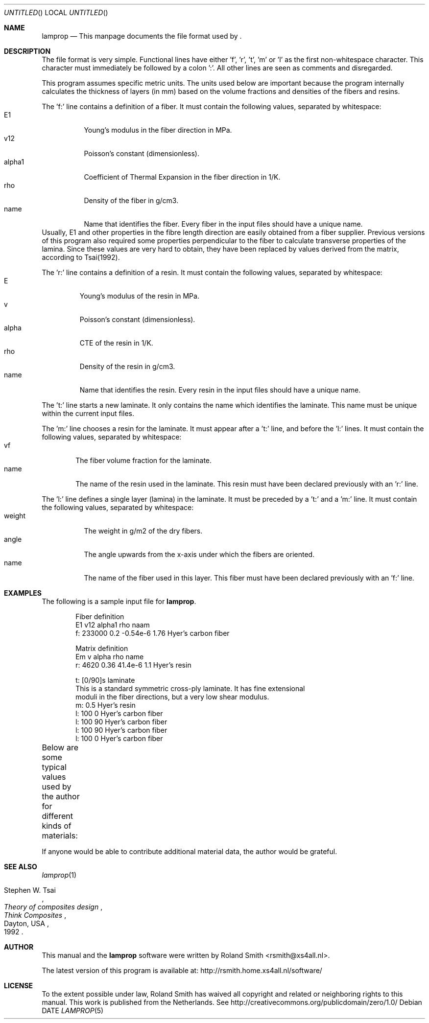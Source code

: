 .\" -*- nroff -*-
.\" lamprop.5
.\" By: R.F. Smith <rsmith@xs4all.nl>
.\" Time-stamp: <2011-11-13 18:11:20 rsmith>
.\"
.Dd DATE
.Os 
.Dt LAMPROP 5 CON
.Sh NAME
.Nm lamprop
.Nd This manpage documents the file format used by 
.Nm .
.Sh DESCRIPTION
.Pp
The file format is very simple. Functional lines have
either 'f', 'r', 't', 'm' or 'l' as the first non-whitespace character. This
character must immediately be followed by a colon ':'. All other lines are
seen as comments and disregarded.
.Pp
This program assumes specific metric units. The units used below are important
because the program internally calculates the thickness of layers (in mm)
based on the volume fractions and densities of the fibers and resins.
.Pp
The 'f:' line contains a definition of a fiber. It must contain the following
values, separated by whitespace:
.Bl -tag -width "alpha1" -compact
.It E1
Young's modulus in the fiber direction in MPa.
.It v12
Poisson's constant (dimensionless).
.It alpha1
Coefficient of Thermal Expansion in the fiber direction in 1/K.
.It rho
Density of the fiber in g/cm3.
.It name
Name that identifies the fiber. Every fiber in the input files should have
a unique name.
.El
Usually, E1 and other properties in the fibre length direction are easily
obtained from a fiber supplier. Previous versions of this program also
required some properties perpendicular to the fiber to calculate transverse
properties of the lamina. Since these values are very hard to obtain, they
have been replaced by values derived from the matrix, according to Tsai(1992).
.Pp
The 'r:' line contains a definition of a resin. It must contain the following
values, separated by whitespace:
.Bl -tag -width "alpha" -compact
.It E
Young's modulus of the resin in MPa.
.It v
Poisson's constant (dimensionless).
.It alpha
CTE of the resin in 1/K.
.It rho
Density of the resin in g/cm3.
.It name
Name that identifies the resin. Every resin in the input files should have
a unique name.
.El
.Pp
The 't:' line starts a new laminate. It only contains the name which
identifies the laminate. This name must be unique within the current input
files.
.Pp
The 'm:' line chooses a resin for the laminate. It must appear after a 't:'
line, and before the 'l:' lines. It must contain the following values,
separated by whitespace:
.Bl -tag -width "name" -compact
.It vf
The fiber volume fraction for the laminate.
.It name
The name of the resin used in the laminate. This resin must have been
declared previously with an 'r:' line.
.El
.Pp
The 'l:' line defines a single layer (lamina) in the laminate. It must be
preceded by a 't:' and a 'm:' line. It must contain the following values,
separated by whitespace:
.Bl -tag -width "weight" -compact
.It weight
The weight in g/m2 of the dry fibers.
.It angle
The angle upwards from the x-axis under which the fibers are oriented.
.It name
The name of the fiber used in this layer. This fiber must have been
declared previously with an 'f:' line.
.El
.Sh EXAMPLES
The following is a sample input file for 
.Nm .
.Bd -literal -offset indent
Fiber definition
   E1     v12  alpha1   rho  naam
f: 233000 0.2  -0.54e-6 1.76 Hyer's carbon fiber

Matrix definition
   Em   v    alpha   rho name
r: 4620 0.36 41.4e-6 1.1  Hyer's resin

t: [0/90]s laminate
This is a standard symmetric cross-ply laminate. It has fine extensional
moduli in the fiber directions, but a very low shear modulus.
m: 0.5 Hyer's resin
l: 100  0 Hyer's carbon fiber
l: 100 90 Hyer's carbon fiber
l: 100 90 Hyer's carbon fiber
l: 100  0 Hyer's carbon fiber
.Ed
.Pp
Below are some typical values used by the author for different kinds of
materials:
.TS
center;
C C C C L
R C C C L.
E1	v12	alpha1	rho	name
124000	0.30	-2e-6	1.44	HM_aramid
233000	0.20	-0.38e-6	1.80	T700SC (HS carbon)
238000	0.20	-0.1e-6	1.77	STS5631 (HS carbon)
238000	0.20	-0.1e-6	1.77	UTS5631 (HS carbon)
640000	0.23	-1.1e-6	2.12	K63712 (UHM carbon)
72400	0.33	5e-6	2.54	e_glass
.TE
.Pp
If anyone would be able to contribute additional material data, the author
would be grateful.
.Sh SEE ALSO
.Xr lamprop 1
.Rs 
.%A Stephen W. Tsai
.%B Theory of composites design
.%I Think Composites
.%C Dayton, USA
.%D 1992
.Re
.Sh AUTHOR
This manual and the 
.Nm
software were written by 
.An Roland Smith Aq rsmith@xs4all.nl .
.Pp
The latest version of this program is available at:
.Lk http://rsmith.home.xs4all.nl/software/
.Sh LICENSE
To the extent possible under law, Roland Smith has waived all copyright and
related or neighboring rights to this manual. This work is published from the
Netherlands. See 
.Lk http://creativecommons.org/publicdomain/zero/1.0/
.\" EOF
